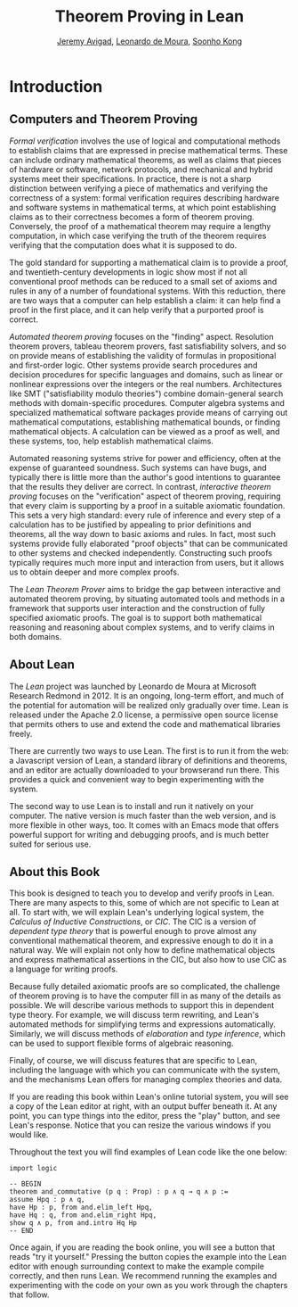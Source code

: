 #+Title: Theorem Proving in Lean
#+Author: [[http://www.andrew.cmu.edu/user/avigad][Jeremy Avigad]], [[http://leodemoura.github.io][Leonardo de Moura]], [[http://www.cs.cmu.edu/~soonhok][Soonho Kong]]

* Introduction

** Computers and Theorem Proving

/Formal verification/ involves the use of logical and computational
methods to establish claims that are expressed in precise mathematical
terms. These can include ordinary mathematical theorems, as well as
claims that pieces of hardware or software, network protocols, and
mechanical and hybrid systems meet their specifications. In practice,
there is not a sharp distinction between verifying a piece of
mathematics and verifying the correctness of a system: formal
verification requires describing hardware and software systems in
mathematical terms, at which point establishing claims as to their
correctness becomes a form of theorem proving. Conversely, the proof
of a mathematical theorem may require a lengthy computation, in which
case verifying the truth of the theorem requires verifying that the
computation does what it is supposed to do.

The gold standard for supporting a mathematical claim is to provide a
proof, and twentieth-century developments in logic show most if not
all conventional proof methods can be reduced to a small set of axioms
and rules in any of a number of foundational systems. With this
reduction, there are two ways that a computer can help establish a
claim: it can help find a proof in the first place, and it can help
verify that a purported proof is correct.

/Automated theorem proving/ focuses on the "finding"
aspect. Resolution theorem provers, tableau theorem provers, fast
satisfiability solvers, and so on provide means of establishing the
validity of formulas in propositional and first-order logic. Other
systems provide search procedures and decision procedures for specific
languages and domains, such as linear or nonlinear expressions over
the integers or the real numbers. Architectures like SMT
("satisfiability modulo theories") combine domain-general search
methods with domain-specific procedures. Computer algebra systems and
specialized mathematical software packages provide means of
carrying out mathematical computations, establishing mathematical
bounds, or finding mathematical objects. A calculation can be viewed
as a proof as well, and these systems, too, help establish
mathematical claims.

Automated reasoning systems strive for power and efficiency, often at
the expense of guaranteed soundness. Such systems can have bugs, and
typically there is little more than the author's good intentions to
guarantee that the results they deliver are correct. In contrast,
/interactive theorem proving/ focuses on the "verification" aspect of
theorem proving, requiring that every claim is supporting by a proof
in a suitable axiomatic foundation. This sets a very high standard:
every rule of inference and every step of a calculation has to be
justified by appealing to prior definitions and theorems, all the way
down to basic axioms and rules. In fact, most such systems provide
fully elaborated "proof objects" that can be communicated to other
systems and checked independently. Constructing such proofs typically
requires much more input and interaction from users, but it allows us
to obtain deeper and more complex proofs.

The /Lean Theorem Prover/ aims to bridge the gap between interactive
and automated theorem proving, by situating automated tools and
methods in a framework that supports user interaction and the
construction of fully specified axiomatic proofs. The goal is to
support both mathematical reasoning and reasoning about complex
systems, and to verify claims in both domains.

** About Lean

The /Lean/ project was launched by Leonardo de Moura at Microsoft
Research Redmond in 2012. It is an ongoing, long-term effort, and
much of the potential for automation will be realized only gradually
over time. Lean is released under the Apache 2.0 license, a permissive
open source license that permits others to use and extend the code and
mathematical libraries freely.

There are currently two ways to use Lean. The first is to run it from
the web: a Javascript version of Lean, a standard library of
definitions and theorems, and an editor are actually downloaded to
your browserand run there. This provides a quick and convenient way to
begin experimenting with the system.

The second way to use Lean is to install and run it natively on your
computer. The native version is much faster than the web version, and
is more flexible in other ways, too. It comes with an Emacs mode that
offers powerful support for writing and debugging proofs, and is much
better suited for serious use.

** About this Book

This book is designed to teach you to develop and verify proofs in
Lean. There are many aspects to this, some of which are not specific
to Lean at all. To start with, we will explain Lean's underlying
logical system, the /Calculus of Inductive Constructions/, or
/CIC/. The CIC is a version of /dependent type theory/ that is
powerful enough to prove almost any conventional mathematical theorem,
and expressive enough to do it in a natural way. We will explain not
only how to define mathematical objects and express mathematical
assertions in the CIC, but also how to use CIC as a language for
writing proofs.

Because fully detailed axiomatic proofs are so complicated, the
challenge of theorem proving is to have the computer fill in as many
of the details as possible. We will describe various methods to
support this in dependent type theory. For example, we will discuss
term rewriting, and Lean's automated methods for simplifying terms and
expressions automatically. Similarly, we will discuss methods of
/elaboration/ and /type inference/, which can be used to support
flexible forms of algebraic reasoning.

Finally, of course, we will discuss features that are specific to
Lean, including the language with which you can communicate with the
system, and the mechanisms Lean offers for managing complex theories
and data.

If you are reading this book within Lean's online tutorial system, you
will see a copy of the Lean editor at right, with an output buffer
beneath it. At any point, you can type things into the editor, press
the "play" button, and see Lean's response. Notice that you can resize
the various windows if you would like.

Throughout the text you will find examples of Lean code like the one
below:
#+BEGIN_SRC lean
import logic

-- BEGIN
theorem and_commutative (p q : Prop) : p ∧ q → q ∧ p :=
assume Hpq : p ∧ q,
have Hp : p, from and.elim_left Hpq,
have Hq : q, from and.elim_right Hpq,
show q ∧ p, from and.intro Hq Hp
-- END
#+END_SRC
Once again, if you are reading the book online, you will see a button
that reads "try it yourself." Pressing the button copies the example
into the Lean editor with enough surrounding context to make the
example compile correctly, and then runs Lean. We recommend running
the examples and experimenting with the code on your own as you work
through the chapters that follow.
